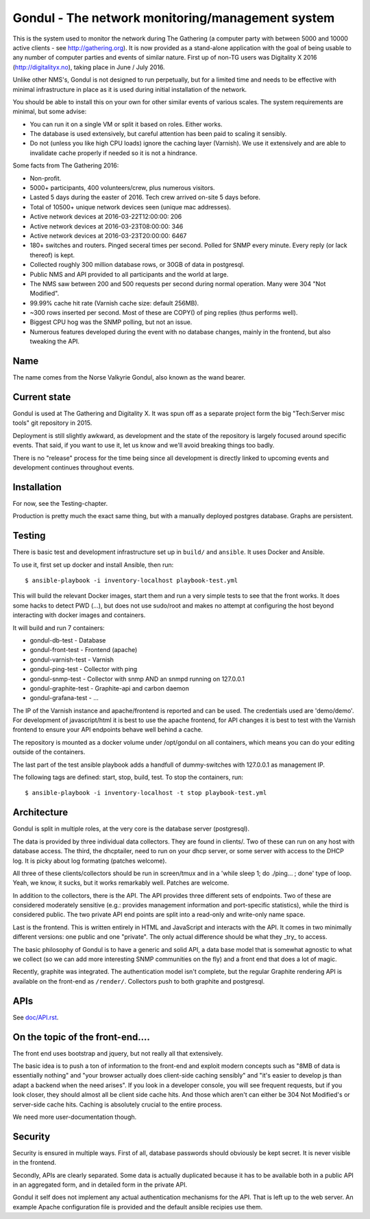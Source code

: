 Gondul - The network monitoring/management system
=================================================

This is the system used to monitor the network during The Gathering (a
computer party with between 5000 and 10000 active clients - see
http://gathering.org). It is now provided as a stand-alone application with
the goal of being usable to any number of computer parties and events of
similar nature. First up of non-TG users was Digitality X 2016
(http://digitalityx.no), taking place in June / July 2016.

Unlike other NMS's, Gondul is not designed to run perpetually, but for a
limited time and needs to be effective with minimal infrastructure in place
as it is used during initial installation of the network.

You should be able to install this on your own for other similar events of
various scales. The system requirements are minimal, but some advise:

- You can run it on a single VM or split it based on roles. Either works.
- The database is used extensively, but careful attention has been paid to
  scaling it sensibly.
- Do not (unless you like high CPU loads) ignore the caching layer
  (Varnish). We use it extensively and are able to invalidate cache
  properly if needed so it is not a hindrance.

Some facts from The Gathering 2016:

- Non-profit.
- 5000+ participants, 400 volunteers/crew, plus numerous visitors.
- Lasted 5 days during the easter of 2016. Tech crew arrived on-site 5 days
  before.
- Total of 10500+ unique network devices seen (unique mac addresses).
- Active network devices at 2016-03-22T12:00:00: 206
- Active network devices at 2016-03-23T08:00:00: 346
- Active network devices at 2016-03-23T20:00:00: 6467
- 180+ switches and routers. Pinged seceral times per second. Polled for
  SNMP every minute. Every reply (or lack thereof) is kept.
- Collected roughly 300 million database rows, or 30GB of data in postgresql.
- Public NMS and API provided to all participants and the world at large.
- The NMS saw between 200 and 500 requests per second during normal
  operation. Many were 304 "Not Modified".
- 99.99% cache hit rate (Varnish cache size: default 256MB).
- ~300 rows inserted per second. Most of these are COPY() of ping replies
  (thus performs well).
- Biggest CPU hog was the SNMP polling, but not an issue.
- Numerous features developed during the event with no database changes,
  mainly in the frontend, but also tweaking the API.

Name
----

The name comes from the Norse Valkyrie Gondul, also known as the wand
bearer.

Current state
-------------

Gondul is used at The Gathering and Digitality X. It was spun off as a
separate project form the big "Tech:Server misc tools" git repository in
2015.

Deployment is still slightly awkward, as development and the state of the
repository is largely focused around specific events. That said, if you
want to use it, let us know and we'll avoid breaking things too badly.

There is no "release" process for the time being since all development is
directly linked to upcoming events and development continues throughout
events.

Installation
------------

For now, see the Testing-chapter.

Production is pretty much the exact same thing, but with a manually
deployed postgres database. Graphs are persistent.

Testing
-------

There is basic test and development infrastructure set up in
``build/`` and ``ansible``. It uses Docker and Ansible.

To use it, first set up docker and install Ansible, then run::

        $ ansible-playbook -i inventory-localhost playbook-test.yml

This will build the relevant Docker images, start them and run a very
simple tests to see that the front works. It does some hacks to detect PWD
(...), but does not use sudo/root and makes no attempt at configuring the
host beyond interacting with docker images and containers.

It will build and run 7 containers:

- gondul-db-test - Database
- gondul-front-test -  Frontend (apache)
- gondul-varnish-test - Varnish
- gondul-ping-test - Collector with ping
- gondul-snmp-test - Collector with snmp AND an snmpd running on 127.0.0.1
- gondul-graphite-test - Graphite-api and carbon daemon
- gondul-grafana-test - ...

The IP of the Varnish instance and apache/frontend is reported and can be
used. The credentials used are 'demo/demo'. For development of
javascript/html it is best to use the apache frontend, for API changes it
is best to test with the Varnish frontend to ensure your API endpoints
behave well behind a cache.

The repository is mounted as a docker volume under /opt/gondul on all
containers, which means you can do your editing outside of the containers.

The last part of the test ansible playbook adds a handfull of
dummy-switches with 127.0.0.1 as management IP.

The following tags are defined: start, stop, build, test. To stop the
containers, run::

        $ ansible-playbook -i inventory-localhost -t stop playbook-test.yml


Architecture
------------

Gondul is split in multiple roles, at the very core is the database server
(postgresql).

The data is provided by three individual data collectors. They are found in
clients/. Two of these can run on any host with database access. The third,
the dhcptailer, need to run on your dhcp server, or some server with access
to the DHCP log. It is picky about log formating (patches welcome).

All three of these clients/collectors should be run in screen/tmux and in a
'while sleep 1; do ./ping... ; done' type of loop. Yeah, we know, it sucks,
but it works remarkably well. Patches are welcome.

In addition to the collectors, there is the API. The API provides three
different sets of endpoints. Two of these are considered moderately
sensitive (e.g.: provides management information and port-specific
statistics), while the third is considered public. The two private API end
points are split into a read-only and write-only name space.

Last is the frontend. This is written entirely in HTML and JavaScript and
interacts with the API. It comes in two minimally different versions: one
public and one "private". The only actual difference should be what they
_try_ to access.

The basic philosophy of Gondul is to have a generic and solid API, a data
base model that is somewhat agnostic to what we collect (so we can add more
interesting SNMP communities on the fly) and a front end that does a lot of
magic.

Recently, graphite was integrated. The authentication model isn't complete,
but the regular Graphite rendering API is available on the front-end as
``/render/``. Collectors push to both graphite and postgresql.


APIs
----

See `doc/API.rst`__. 

__ https://github.com/tech-server/gondul/blob/master/doc/API.rst

On the topic of the front-end....
---------------------------------

The front end uses bootstrap and jquery, but not really all that
extensively.

The basic idea is to push a ton of information to the front-end and exploit
modern concepts such as "8MB of data is essentially nothing" and "your
browser actually does client-side caching sensibly" and "it's easier to
develop js than adapt a backend when the need arises". If you look in a
developer console, you will see frequent requests, but if you look closer,
they should almost all be client side cache hits. And those which aren't
can either be 304 Not Modified's or server-side cache hits. Caching is
absolutely crucial to the entire process.

We need more user-documentation though.

Security
--------

Security is ensured in multiple ways. First of all, database passwords
should obviously be kept secret. It is never visible in the frontend.

Secondly, APIs are clearly separated. Some data is actually duplicated
because it has to be available both in a public API in an aggregated form,
and in detailed form in the private API.

Gondul it self does not implement any actual authentication mechanisms for
the API. That is left up to the web server. An example Apache configuration
file is provided and the default ansible recipies use them.

